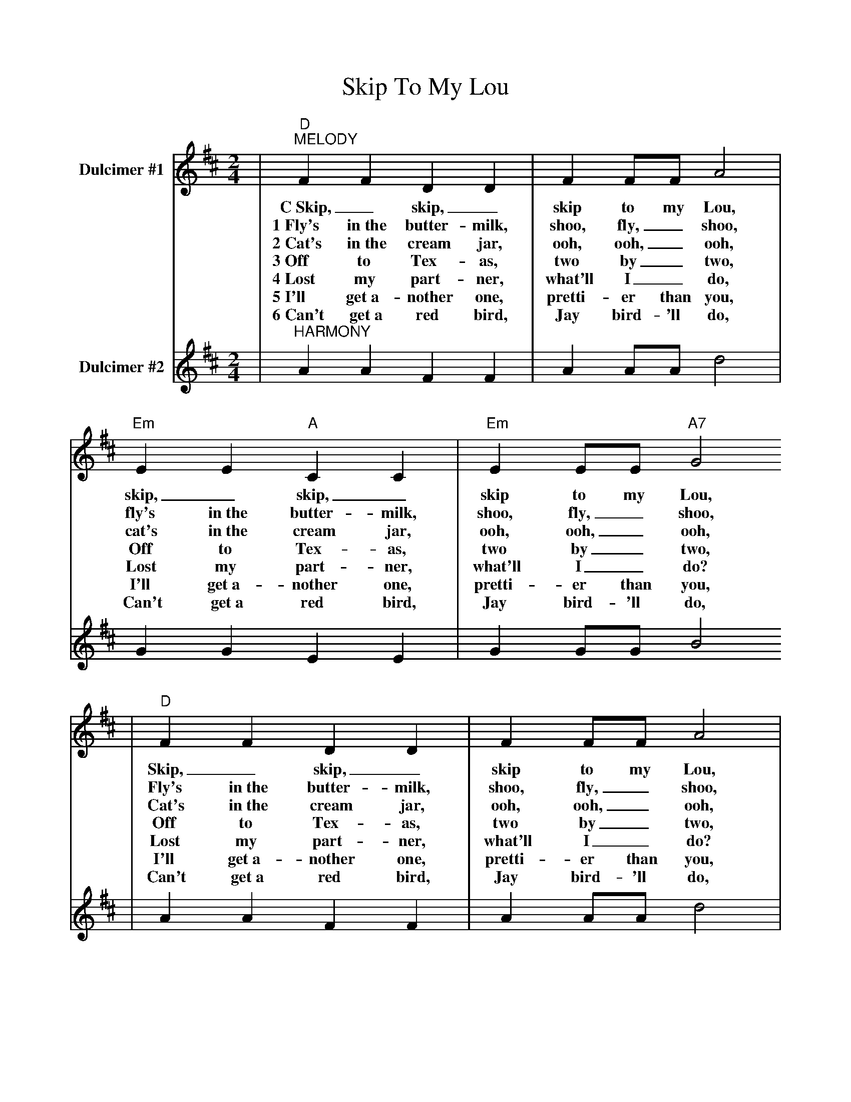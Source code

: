 %%scale .9
X:1
T:Skip To My Lou
L:1/4
M:2/4
K:D
V:1 clef=treble name="Dulcimer #1"
|"D""^MELODY"FF DD | F F/2F/2 A2 |"Em" EE "A"CC |"Em"E E/2E/2 "A7"G2
w:C~Skip,_ skip,_ skip to my Lou, skip,_ skip,_ skip to my Lou,
w:1~Fly's in~the butter-milk, shoo, fly,_ shoo, fly's in~the butter-milk, shoo, fly,_ shoo,
w:2~Cat's in~the cream jar, ooh, ooh,_ ooh, cat's in~the cream jar, ooh, ooh,_ ooh,
w:3~Off to Tex-as, two by_ two, Off to Tex-as, two by_ two,
w:4~Lost my part-ner, what'll I_ do, Lost my part-ner, what'll I_ do?
w:5~I'll get~a-nother one, pretti-er than you, I'll get~a-nother one, pretti-er than you,
w:6~Can't get~a red bird, Jay bird-'ll do, Can't get~a red bird, Jay bird-'ll do,
|"D"FF DD | F F/2F/2 A2 |"A7"E G/2G/2 FE|"D"D2 D2 ||
w:Skip,_ skip,_ skip to my Lou, skip to my Lou my dar-lin'.
w:Fly's in~the butter-milk, shoo, fly,_ shoo, skip to my Lou, my dar-lin'.
w:Cat's in~the cream jar, ooh, ooh,_ ooh, skip to my Lou my dar-lin'.
w:Off to Tex-as, two by_ two, skip to my Lou my dar-lin'.
w:Lost my part-ner, what'll I_ do? skip to my Lou my dar-lin'.
w:I'll get~a-nother one, pretti-er than you, skip to my Lou my dar-lin'.
w:Can't get~a red bird, Jay bird-'ll do, skip to my Lou my dar-lin'.
V:2 clef=treble name="Dulcimer #2"
|"^HARMONY"AA FF | A A/2A/2 d2 | GG EE | G G/2G/2 B2
| AA FF | A A/2A/2 d2 | G B/2B/2 AG |FG F2 ||
